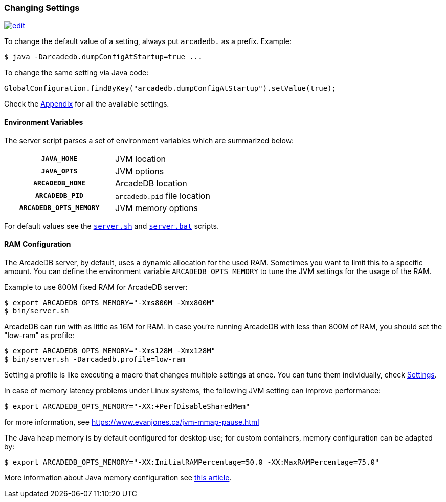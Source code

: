 [[changing-settings]]
=== Changing Settings
image:../images/edit.png[link="https://github.com/ArcadeData/arcadedb-docs/blob/main/src/main/asciidoc/administration-guide/settings.adoc" float="right"]

To change the default value of a setting, always put `arcadedb.` as a prefix. Example:

[source,shell]
----
$ java -Darcadedb.dumpConfigAtStartup=true ...
----

To change the same setting via Java code:

[source,java]
----
GlobalConfiguration.findByKey("arcadedb.dumpConfigAtStartup").setValue(true);
----

Check the <<settings-sql,Appendix>> for all the available settings.

==== Environment Variables

The server script parses a set of environment variables which are summarized below:

[cols="h,1",width=50%]
|===
| `JAVA_HOME`            | JVM location
| `JAVA_OPTS`            | JVM options
| `ARCADEDB_HOME`        | ArcadeDB location
| `ARCADEDB_PID`         | `arcadedb.pid` file location
| `ARCADEDB_OPTS_MEMORY` | JVM memory options
|===

For default values see the https://github.com/ArcadeData/arcadedb/blob/main/package/src/main/scripts/server.sh[`server.sh`] and https://github.com/ArcadeData/arcadedb/blob/main/package/src/main/scripts/server.bat[`server.bat`] scripts.

[[ram-config]]
==== RAM Configuration

The ArcadeDB server, by default, uses a dynamic allocation for the used RAM. Sometimes you want to limit this to a specific amount. You can define the environment variable `ARCADEDB_OPTS_MEMORY` to tune the JVM settings for the usage of the RAM.

Example to use 800M fixed RAM for ArcadeDB server:


[source,shell]
----
$ export ARCADEDB_OPTS_MEMORY="-Xms800M -Xmx800M"
$ bin/server.sh
----

ArcadeDB can run with as little as 16M for RAM. In case you're running ArcadeDB with less than 800M of RAM, you should set the "low-ram" as profile:

[source,shell]
----
$ export ARCADEDB_OPTS_MEMORY="-Xms128M -Xmx128M"
$ bin/server.sh -Darcadedb.profile=low-ram
----

Setting a profile is like executing a macro that changes multiple settings at once. You can tune them individually, check <<settings-sql,Settings>>.

In case of memory latency problems under Linux systems, the following JVM setting can improve performance:

[source,shell]
----
$ export ARCADEDB_OPTS_MEMORY="-XX:+PerfDisableSharedMem"
----

for more information, see https://www.evanjones.ca/jvm-mmap-pause.html

The Java heap memory is by default configured for desktop use;
for custom containers, memory configuration can be adapted by:

[source,shell]
----
$ export ARCADEDB_OPTS_MEMORY="-XX:InitialRAMPercentage=50.0 -XX:MaxRAMPercentage=75.0"
----

More information about Java memory configuration see https://developers.redhat.com/articles/2022/04/19/java-17-whats-new-openjdks-container-awareness#[this article].
